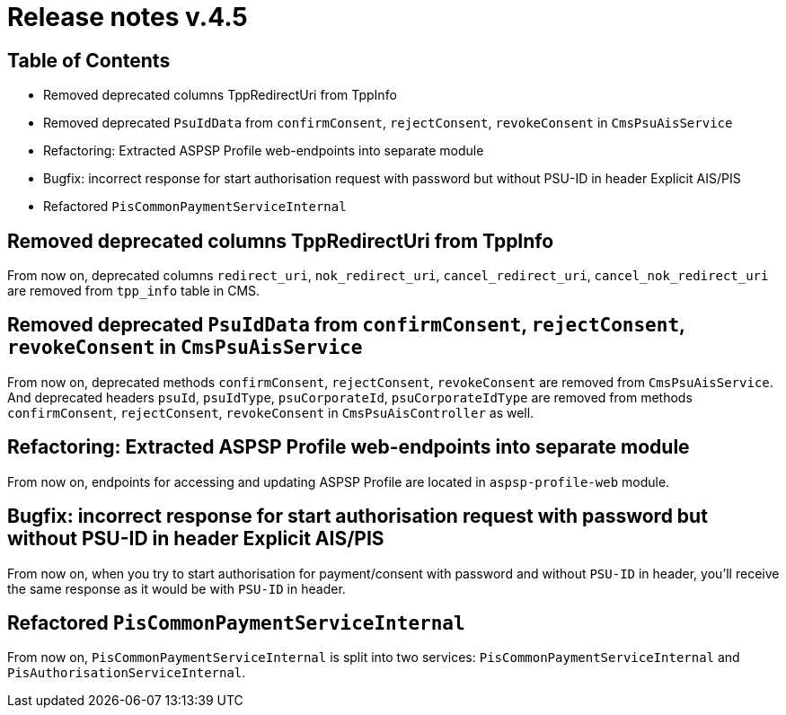 = Release notes v.4.5

== Table of Contents

* Removed deprecated columns TppRedirectUri from TppInfo
* Removed deprecated `PsuIdData` from `confirmConsent`, `rejectConsent`, `revokeConsent` in `CmsPsuAisService`
* Refactoring: Extracted ASPSP Profile web-endpoints into separate module
* Bugfix: incorrect response for start authorisation request with password but without PSU-ID in header Explicit AIS/PIS
* Refactored `PisCommonPaymentServiceInternal`

== Removed deprecated columns TppRedirectUri from TppInfo

From now on, deprecated columns `redirect_uri`, `nok_redirect_uri`, `cancel_redirect_uri`,
`cancel_nok_redirect_uri` are removed from `tpp_info` table in CMS.

== Removed deprecated `PsuIdData` from `confirmConsent`, `rejectConsent`, `revokeConsent` in `CmsPsuAisService`

From now on, deprecated methods `confirmConsent`, `rejectConsent`, `revokeConsent` are removed from `CmsPsuAisService`.
And deprecated headers `psuId`, `psuIdType`, `psuCorporateId`, `psuCorporateIdType` are removed from methods
`confirmConsent`, `rejectConsent`, `revokeConsent` in `CmsPsuAisController` as well.

== Refactoring: Extracted ASPSP Profile web-endpoints into separate module

From now on, endpoints for accessing and updating ASPSP Profile are located in `aspsp-profile-web` module.

== Bugfix: incorrect response for start authorisation request with password but without PSU-ID in header Explicit AIS/PIS

From now on, when you try to start authorisation for payment/consent with password and without `PSU-ID` in header,
you'll receive the same response as it would be with `PSU-ID` in header.

== Refactored `PisCommonPaymentServiceInternal`

From now on, `PisCommonPaymentServiceInternal` is split into two services: `PisCommonPaymentServiceInternal`
and `PisAuthorisationServiceInternal`.
